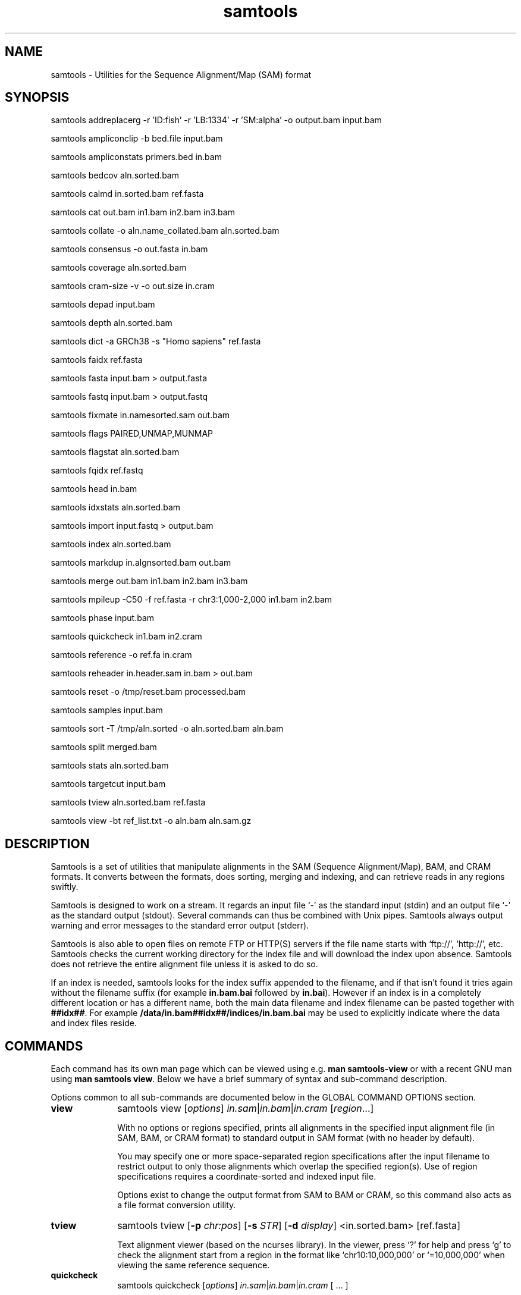 '\" t
.TH samtools 1 "21 February 2023" "samtools-1.17" "Bioinformatics tools"
.SH NAME
samtools \- Utilities for the Sequence Alignment/Map (SAM) format
.\"
.\" Copyright (C) 2008-2011, 2013-2022 Genome Research Ltd.
.\" Portions copyright (C) 2010, 2011 Broad Institute.
.\"
.\" Author: Heng Li <lh3@sanger.ac.uk>
.\" Author: Joshua C. Randall <jcrandall@alum.mit.edu>
.\"
.\" Permission is hereby granted, free of charge, to any person obtaining a
.\" copy of this software and associated documentation files (the "Software"),
.\" to deal in the Software without restriction, including without limitation
.\" the rights to use, copy, modify, merge, publish, distribute, sublicense,
.\" and/or sell copies of the Software, and to permit persons to whom the
.\" Software is furnished to do so, subject to the following conditions:
.\"
.\" The above copyright notice and this permission notice shall be included in
.\" all copies or substantial portions of the Software.
.\"
.\" THE SOFTWARE IS PROVIDED "AS IS", WITHOUT WARRANTY OF ANY KIND, EXPRESS OR
.\" IMPLIED, INCLUDING BUT NOT LIMITED TO THE WARRANTIES OF MERCHANTABILITY,
.\" FITNESS FOR A PARTICULAR PURPOSE AND NONINFRINGEMENT. IN NO EVENT SHALL
.\" THE AUTHORS OR COPYRIGHT HOLDERS BE LIABLE FOR ANY CLAIM, DAMAGES OR OTHER
.\" LIABILITY, WHETHER IN AN ACTION OF CONTRACT, TORT OR OTHERWISE, ARISING
.\" FROM, OUT OF OR IN CONNECTION WITH THE SOFTWARE OR THE USE OR OTHER
.\" DEALINGS IN THE SOFTWARE.
.
.\" For code blocks and examples (cf groff's Ultrix-specific man macros)
.de EX

.  in +\\$1
.  nf
.  ft CR
..
.de EE
.  ft
.  fi
.  in

..
.
.SH SYNOPSIS
.PP
samtools addreplacerg -r 'ID:fish' -r 'LB:1334' -r 'SM:alpha' -o output.bam input.bam
.PP
samtools ampliconclip -b bed.file input.bam
.PP
samtools ampliconstats primers.bed in.bam
.PP
samtools bedcov aln.sorted.bam
.PP
samtools calmd in.sorted.bam ref.fasta
.PP
samtools cat out.bam in1.bam in2.bam in3.bam
.PP
samtools collate -o aln.name_collated.bam aln.sorted.bam
.PP
samtools consensus -o out.fasta in.bam
.PP
samtools coverage aln.sorted.bam
.PP
samtools cram-size -v -o out.size in.cram
.PP
samtools depad input.bam
.PP
samtools depth aln.sorted.bam
.PP
samtools dict -a GRCh38 -s "Homo sapiens" ref.fasta
.PP
samtools faidx ref.fasta
.PP
samtools fasta input.bam > output.fasta
.PP
samtools fastq input.bam > output.fastq
.PP
samtools fixmate in.namesorted.sam out.bam
.PP
samtools flags PAIRED,UNMAP,MUNMAP
.PP
samtools flagstat aln.sorted.bam
.PP
samtools fqidx ref.fastq
.PP
samtools head in.bam
.PP
samtools idxstats aln.sorted.bam
.PP
samtools import input.fastq > output.bam
.PP
samtools index aln.sorted.bam
.PP
samtools markdup in.algnsorted.bam out.bam
.PP
samtools merge out.bam in1.bam in2.bam in3.bam
.PP
samtools mpileup -C50 -f ref.fasta -r chr3:1,000-2,000 in1.bam in2.bam
.PP
samtools phase input.bam
.PP
samtools quickcheck in1.bam in2.cram
.PP
samtools reference -o ref.fa in.cram
.PP
samtools reheader in.header.sam in.bam > out.bam
.PP
samtools reset -o /tmp/reset.bam processed.bam
.PP
samtools samples input.bam
.PP
samtools sort -T /tmp/aln.sorted -o aln.sorted.bam aln.bam
.PP
samtools split merged.bam
.PP
samtools stats aln.sorted.bam
.PP
samtools targetcut input.bam
.PP
samtools tview aln.sorted.bam ref.fasta
.PP
samtools view -bt ref_list.txt -o aln.bam aln.sam.gz

.SH DESCRIPTION
.PP
Samtools is a set of utilities that manipulate alignments in the SAM
(Sequence Alignment/Map), BAM, and CRAM formats.
It converts between the formats, does sorting, merging and indexing,
and can retrieve reads in any regions swiftly.

Samtools is designed to work on a stream. It regards an input file `-'
as the standard input (stdin) and an output file `-' as the standard
output (stdout). Several commands can thus be combined with Unix
pipes. Samtools always output warning and error messages to the standard
error output (stderr).

Samtools is also able to open files on remote FTP or
HTTP(S) servers if the file name starts with `ftp://', `http://', etc.
Samtools checks the current working directory for the index file and
will download the index upon absence. Samtools does not retrieve the
entire alignment file unless it is asked to do so.

If an index is needed, samtools looks for the index suffix
appended to the filename, and if that isn't found it tries again
without the filename suffix (for example \fBin.bam.bai\fR followed by
\fBin.bai\fR).  However if an index is in a completely different
location or has a different name, both the main data filename and
index filename can be pasted together with \fB##idx##\fR.  For
example \fB/data/in.bam##idx##/indices/in.bam.bai\fR may be used to
explicitly indicate where the data and index files reside.

.SH COMMANDS

Each command has its own man page which can be viewed using
e.g. \fBman samtools-view\fR or with a recent GNU man using
\fBman samtools view\fR.  Below we have a brief summary of syntax
and sub-command description.

Options common to all sub-commands are documented below in the GLOBAL
COMMAND OPTIONS section.

.TP 10 \"-------- view
.B view
samtools view
.RI [ options ]
.IR in.sam | in.bam | in.cram
.RI [ region ...]

With no options or regions specified, prints all alignments in the specified
input alignment file (in SAM, BAM, or CRAM format) to standard output
in SAM format (with no header by default).

You may specify one or more space-separated region specifications after the
input filename to restrict output to only those alignments which overlap the
specified region(s). Use of region specifications requires a coordinate-sorted
and indexed input file.

Options exist to change the output format from SAM to BAM or CRAM, so
this command also acts as a file format conversion utility.

.TP \"-------- tview
.B tview
samtools tview
.RB [ -p
.IR chr:pos ]
.RB [ -s
.IR STR ]
.RB [ -d
.IR display ]
.RI <in.sorted.bam>
.RI [ref.fasta]

Text alignment viewer (based on the ncurses library). In the viewer,
press `?' for help and press `g' to check the alignment start from a
region in the format like `chr10:10,000,000' or `=10,000,000' when
viewing the same reference sequence.

.TP \"-------- quickcheck
.B quickcheck
samtools quickcheck
.RI [ options ]
.IR in.sam | in.bam | in.cram
[ ... ]

Quickly check that input files appear to be intact. Checks that beginning of the
file contains a valid header (all formats) containing at least one target
sequence and then seeks to the end of the file and checks that an end-of-file
(EOF) is present and intact (BAM only).

Data in the middle of the file is not read since that would be much more time
consuming, so please note that this command will not detect internal corruption,
but is useful for testing that files are not truncated before performing more
intensive tasks on them.

This command will exit with a non-zero exit code if any input files don't have a
valid header or are missing an EOF block. Otherwise it will exit successfully
(with a zero exit code).

.TP \"-------- head
.B head
samtools head
.RI [ options ]
.IR in.sam | in.bam | in.cram

Prints the input file's headers and optionally also its first few alignment
records. This command always displays the headers as they are in the file,
never adding an extra @PG header itself.

.TP \"-------- index
.B index
samtools index
.RB [ -bc ]
.RB [ -m
.IR INT ]
.IR aln.sam.gz | aln.bam | aln.cram
.RI [ out.index ]

Index a coordinate-sorted SAM, BAM or CRAM file for fast random access.
Note for SAM this only works if the file has been BGZF compressed first.
(Starting from Samtools 1.16, this command can also be given several
alignment filenames, which are indexed individually.)

This index is needed when
.I region
arguments are used to limit
.B samtools view
and similar commands to particular regions of interest.

If an output filename is given, the index file will be written to
.IR out.index .
Otherwise, for a CRAM file
.IR aln.cram ,
index file
.IB aln.cram .crai
will be created; for a BAM or SAM file
.IR aln.bam ,
either
.IB aln.bam .bai
or
.IB aln.bam .csi
will be created, depending on the index format selected.

.TP \"-------- sort
.B sort
.na
samtools sort
.RB [ -l
.IR level ]
.RB [ -m
.IR maxMem ]
.RB [ -o
.IR out.bam ]
.RB [ -O
.IR format ]
.RB [ -n ]
.RB [ -t
.IR tag ]
.RB [ -T
.IR tmpprefix ]
.RB [ -@
.IR threads "] [" in.sam | in.bam | in.cram ]
.ad

Sort alignments by leftmost coordinates, or by read name when
.B -n
is used.
An appropriate
.B @HD-SO
sort order header tag will be added or an existing one updated if necessary.

The sorted output is written to standard output by default, or to the
specified file
.RI ( out.bam )
when
.B -o
is used.
This command will also create temporary files
.IB tmpprefix . %d .bam
as needed when the entire alignment data cannot fit into memory
(as controlled via the
.B -m
option).

Consider using
.B samtools collate
instead if you need name collated data without a full lexicographical sort.

Note that if the sorted output file is to be indexed with
.BR "samtools index" ,
the default coordinate sort must be used.
Thus the
.B -n
and
.B -t
options are incompatible with
.BR "samtools index" .

.TP \"-------- collate
.B collate
samtools collate
.RI [ options ]
.IR in.sam | in.bam | in.cram " [" <prefix> "]"

Shuffles and groups reads together by their names.
A faster alternative to a full query name sort,
.B collate
ensures that reads of the same name are grouped together in contiguous groups,
but doesn't make any guarantees about the order of read names between groups.

The output from this command should be suitable for any operation that
requires all reads from the same template to be grouped together.

.TP \"-------- cram-size
.B cram-size
samtools cram-size
.RI [ options ]
.IR in.cram

Produces a summary of CRAM block Content ID numbers and their
associated Data Series stored within them.  Optionally a more detailed
breakdown of how each data series is encoded per container may also be
listed using the \fB-e\fR or \fB--encodings\fR option.

.TP \"-------- idxstats
.B idxstats
samtools idxstats
.IR in.sam | in.bam | in.cram

Retrieve and print stats in the index file corresponding to the input file.
Before calling idxstats, the input BAM file should be indexed by samtools index.

If run on a SAM or CRAM file or an unindexed BAM file, this command
will still produce the same summary statistics, but does so by reading
through the entire file.  This is far slower than using the BAM
indices.

The output is TAB-delimited with each line consisting of reference sequence
name, sequence length, # mapped reads and # unmapped reads. It is written to
stdout.

.TP \"-------- flagstat
.B flagstat
samtools flagstat
.IR in.sam | in.bam | in.cram

Does a full pass through the input file to calculate and print statistics
to stdout.

Provides counts for each of 13 categories based primarily on bit flags in
the FLAG field. Each category in the output is broken down into QC pass and
QC fail, which is presented as "#PASS + #FAIL" followed by a description of
the category.

.TP \"-------- flags
.B flags
samtools flags
.IR INT | STR [,...]

Convert between textual and numeric flag representation.

.B FLAGS:
.TS
rb l l .
0x1	PAIRED	paired-end (or multiple-segment) sequencing technology
0x2	PROPER_PAIR	each segment properly aligned according to the aligner
0x4	UNMAP	segment unmapped
0x8	MUNMAP	next segment in the template unmapped
0x10	REVERSE	SEQ is reverse complemented
0x20	MREVERSE	SEQ of the next segment in the template is reverse complemented
0x40	READ1	the first segment in the template
0x80	READ2	the last segment in the template
0x100	SECONDARY	secondary alignment
0x200	QCFAIL	not passing quality controls
0x400	DUP	PCR or optical duplicate
0x800	SUPPLEMENTARY	supplementary alignment
.TE

.TP \"-------- stats
.B stats
samtools stats
.RI [ options ]
.IR in.sam | in.bam | in.cram
.RI [ region ...]

samtools stats collects statistics from BAM files and outputs in a text format.
The output can be visualized graphically using plot-bamstats.


.TP \"-------- bedcov
.B bedcov
samtools bedcov
.RI [ options ]
.IR region.bed " " in1.sam | in1.bam | in1.cram "[...]"

Reports the total read base count (i.e. the sum of per base read depths)
for each genomic region specified in the supplied BED file. The regions
are output as they appear in the BED file and are 0-based.
Counts for each alignment file supplied are reported in separate columns.

.TP \"-------- depth
.B depth
samtools depth
.RI [ options ]
.RI "[" in1.sam | in1.bam | in1.cram " [" in2.sam | in2.bam | in2.cram "] [...]]"

Computes the read depth at each position or region.

.TP \"-------- ampliconstats
.B ampliconstats
samtools ampliconstats
.RI [ options ]
.IR primers.bed
.IR in.sam | in.bam | in.cram [...]

samtools ampliconstats collects statistics from one or more input
alignment files and produces tables in text format.  The output can be
visualized graphically using plot-ampliconstats.

The alignment files should have previously been clipped of primer
sequence, for example by \fBsamtools ampliconclip\fR and the sites of
these primers should be specified as a bed file in the arguments.

.TP \"-------- mpileup
.B mpileup
samtools mpileup
.RB [ -EB ]
.RB [ -C
.IR capQcoef ]
.RB [ -r
.IR reg ]
.RB [ -f
.IR in.fa ]
.RB [ -l
.IR list ]
.RB [ -Q
.IR minBaseQ ]
.RB [ -q
.IR minMapQ ]
.I in.bam
.RI [ in2.bam
.RI [ ... ]]

Generate textual pileup for one or multiple BAM files.  For VCF and
BCF output, please use the
.B bcftools mpileup
command instead.
Alignment records are grouped by sample (SM) identifiers in @RG header lines.
If sample identifiers are absent, each input file is regarded as one sample.

See the samtools-mpileup man page for a description of the pileup format and options.

.TP \"-------- consensus
.B consensus
samtools consensus
.RB [ options ]
.I in.bam

Generate consensus from a SAM, BAM or CRAM file based on the contents
of the alignment records.  The consensus is written either as FASTA, 
FASTQ, or a pileup oriented format.

The default output for FASTA and FASTQ formats include one base per
non-gap consensus.  Hence insertions with respect to the aligned
reference will be included and deletions removed.  This behaviour can
be adjusted.

Two consensus calling algorithms are offered.  The default computes a
heterozygous consensus in a Bayesian manner, derived from the "Gap5"
consensus algorithm.  A simpler base frequency counting method is also
available.


.TP \"-------- reference
.B reference
samtools reference
.RB [ options ]
.I in.bam

Generate a reference from a SAM, BAM or CRAM file based on the
contents of the SEQuence field and the MD:Z: auxiliary tags, or from
the embedded reference blocks within a CRAM file (provided it was
constructed using the \fBembed_ref=1\fR option).

.TP \"-------- coverage
.B coverage
samtools coverage
.RI [ options ]
.RI "[" in1.sam | in1.bam | in1.cram " [" in2.sam | in2.bam | in2.cram "] [...]]"

Produces a histogram or table of coverage per chromosome.

.TP \"-------- merge
.B merge
samtools merge
.RB [ -nur1f ]
.RB [ -h
.IR inh.sam ]
.RB [ -t
.IR tag ]
.RB [ -R
.IR reg ]
.RB [ -b
.IR list "] " out.bam " " in1.bam " [" in2.bam " " in3.bam " ... " inN.bam ]

Merge multiple sorted alignment files, producing a single sorted output file
that contains all the input records and maintains the existing sort order.

If
.BR -h
is specified the @SQ headers of input files will be merged into the specified header, otherwise they will be merged
into a composite header created from the input headers.
If the @SQ headers differ in order this may require the output file to be re-sorted after merge.

The ordering of the records in the input files must match the usage of the
\fB-n\fP and \fB-t\fP command-line options.  If they do not, the output
order will be undefined.  See
.B sort
for information about record ordering.

.TP \"-------- split
.B split
samtools split
.RI [ options ]
.IR merged.sam | merged.bam | merged.cram

Splits a file by read group, producing one or more output files
matching a common prefix (by default based on the input filename)
each containing one read-group.

.TP \"-------- cat
.B cat
samtools cat
.RB [ -b
.IR list ]
.RB [ -h
.IR header.sam ]
.RB [ -o
.IR out.bam "] " in1.bam " " in2.bam " [ ... ]"

Concatenate BAMs or CRAMs. Although this works on either BAM or CRAM,
all input files must be the same format as each other. The sequence
dictionary of each input file must be identical, although this command
does not check this. This command uses a similar trick to
.B reheader
which enables fast BAM concatenation.

.TP \"-------- import
.B import
samtools import
.RI [ options ]
.IR in.fastq " [ ... ]"

Converts one or more FASTQ files to unaligned SAM, BAM or CRAM.  These
formats offer a richer capability of tracking sample meta-data via the
SAM header and per-read meta-data via the auxiliary tags.  The
.B fastq
command may be used to reverse this conversion.

.TP \"-------- fastq fasta
.B fastq/a
samtools fastq
.RI [ options ]
.I in.bam
.br
samtools fasta
.RI [ options ]
.I in.bam

Converts a BAM or CRAM into either FASTQ or FASTA format depending on the
command invoked. The files will be automatically compressed if the
file names have a .gz, .bgz, or .bgzf extension.

The input to this program must be collated by name.
Use
.B samtools collate
or
.B samtools sort -n
to ensure this.

.TP \"-------- faidx
.B faidx
samtools faidx <ref.fasta> [region1 [...]]

Index reference sequence in the FASTA format or extract subsequence from
indexed reference sequence. If no region is specified,
.B faidx
will index the file and create
.I <ref.fasta>.fai
on the disk. If regions are specified, the subsequences will be
retrieved and printed to stdout in the FASTA format.

The input file can be compressed in the
.B BGZF
format.

FASTQ files can be read and indexed by this command.  Without using
.B --fastq
any extracted subsequence will be in FASTA format.

.TP \"-------- fqidx
.B fqidx
samtools fqidx <ref.fastq> [region1 [...]]

Index reference sequence in the FASTQ format or extract subsequence from
indexed reference sequence. If no region is specified,
.B fqidx
will index the file and create
.I <ref.fastq>.fai
on the disk. If regions are specified, the subsequences will be
retrieved and printed to stdout in the FASTQ format.

The input file can be compressed in the
.B BGZF
format.

.B samtools fqidx
should only be used on fastq files with a small number of entries.
Trying to use it on a file containing millions of short sequencing reads
will produce an index that is almost as big as the original file, and
searches using the index will be very slow and use a lot of memory.

.TP \"-------- dict
.B dict
samtools dict
.IR ref.fasta | ref.fasta.gz

Create a sequence dictionary file from a fasta file.

.TP \"-------- calmd
.B calmd
samtools calmd
.RB [ -Eeubr ]
.RB [ -C
.IR capQcoef "] " aln.bam " " ref.fasta

Generate the MD tag. If the MD tag is already present, this command will
give a warning if the MD tag generated is different from the existing
tag. Output SAM by default.

Calmd can also read and write CRAM files although in most cases it is
pointless as CRAM recalculates MD and NM tags on the fly.  The one
exception to this case is where both input and output CRAM files
have been / are being created with the \fIno_ref\fR option.

.TP \"-------- fixmate
.B fixmate
.na
samtools fixmate
.RB [ -rpcm ]
.RB [ -O
.IR format ]
.I in.nameSrt.bam out.bam
.ad

Fill in mate coordinates, ISIZE and mate related flags from a
name-sorted alignment.

.TP \"-------- markdup
.B markdup
.na
samtools markdup
.RB [ -l
.IR length ]
.RB [ -r ]
.RB [ -s ]
.RB [ -T ]
.RB [ -S ]
.I in.algsort.bam out.bam
.ad

Mark duplicate alignments from a coordinate sorted file that
has been run through \fBsamtools fixmate\fR with the \fB-m\fR option.  This program
relies on the MC and ms tags that fixmate provides.

.TP \"-------- rmdup
.B rmdup
samtools rmdup [-sS] <input.srt.bam> <out.bam>

.B This command is obsolete.  Use markdup instead.

.TP \"-------- addreplacerg
.B addreplacerg
samtools addreplacerg
.RB [ -r
.I rg-line
|
.B -R
.IR rg-ID ]
.RB [ -m
.IR mode ]
.RB [ -l
.IR level ]
.RB [ -o
.IR out.bam ]
.I in.bam

Adds or replaces read group tags in a file.

.TP \"-------- reheader
.B reheader
samtools reheader
.RB [ -iP ]
.I in.header.sam in.bam

Replace the header in
.I in.bam
with the header in
.IR in.header.sam .
This command is much faster than replacing the header with a
BAM\(->SAM\(->BAM conversion.

By default this command outputs the BAM or CRAM file to standard
output (stdout), but for CRAM format files it has the option to
perform an in-place edit, both reading and writing to the same file.
No validity checking is performed on the header, nor that it is suitable
to use with the sequence data itself.

.TP \"-------- targetcut
.B targetcut
samtools targetcut
.RB [ -Q
.IR minBaseQ ]
.RB [ -i
.IR inPenalty ]
.RB [ -0
.IR em0 ]
.RB [ -1
.IR em1 ]
.RB [ -2
.IR em2 ]
.RB [ -f
.IR ref "] " in.bam

This command identifies target regions by examining the continuity of read depth, computes
haploid consensus sequences of targets and outputs a SAM with each sequence corresponding
to a target. When option
.B -f
is in use, BAQ will be applied. This command is
.B only
designed for cutting fosmid clones from fosmid pool sequencing [Ref. Kitzman et al. (2010)].

.TP \"-------- phase
.B phase
samtools phase
.RB [ -AF ]
.RB [ -k
.IR len ]
.RB [ -b
.IR prefix ]
.RB [ -q
.IR minLOD ]
.RB [ -Q
.IR minBaseQ "] " in.bam

Call and phase heterozygous SNPs.

.TP \"-------- depad
.B depad
samtools depad
.RB [ -SsCu1 ]
.RB [ -T
.IR ref.fa ]
.RB [ -o
.IR output "] " in.bam

Converts a BAM aligned against a padded reference to a BAM aligned
against the depadded reference.  The padded reference may contain
verbatim "*" bases in it, but "*" bases are also counted in the
reference numbering.  This means that a sequence base-call aligned
against a reference "*" is considered to be a cigar match ("M" or "X")
operator (if the base-call is "A", "C", "G" or "T").  After depadding
the reference "*" bases are deleted and such aligned sequence
base-calls become insertions.  Similarly transformations apply for
deletions and padding cigar operations.

.TP \"-------- ampliconclip
.B ampliconclip
samtools ampliconclip
.RB [ -o
.IR out.file ]
.RB [ -f
.IR stat.file ]
.RB [ --soft-clip ]
.RB [ --hard-clip ]
.RB [ --both-ends ]
.RB [ --strand ]
.RB [ --clipped ]
.RB [ --fail ]
.RB [ --no-PG ]
.B -b
.I bed.file in.file

Clip reads in a SAM compatible file based on data from a BED file.

.TP \"-------- samples
.B samples
samtools samples
.RB [ -o
.IR out.file ]
.RB [ -i ]
.RB [ -T
.IR TAG ]
.RB [ -f
.IR refs.fasta ]
.RB [ -F
.IR refs_list ]
.RB [ -X ]

Prints the samples from alignment files

.TP 10 \"-------- reset
.B reset
samtools reset
.RB [ -o
.IR FILE ]
.RB [ -x / --remove-tag
.IR tag_list ]
.RB [ --keep-tag
.IR tag_list ]
.RB [  --reject-PG
.IR pgid ]
.RB [ --no-RG ]
.RB [ --no-PG ]
[...]

Removes alignment information from records, producing an unaligned
SAM, BAM or CRAM file.  Flags are reset, header tags are updated or
removed as appropriate, and auxiliary tags are removed or retained as
specified.  Note that the sort order is unchanged.

.SH SAMTOOLS OPTIONS
These are options that are passed after the \fBsamtools\fR command,
before any sub-command is specified.
.EE
.TP \"-------- help etc
.BR help ,\  --help
Display a brief usage message listing the samtools commands available.
If the name of a command is also given, e.g.,
.BR samtools\ help\ view ,
the detailed usage message for that particular command is displayed.

.TP
.B --version
Display the version numbers and copyright information for samtools and
the important libraries used by samtools.

.TP
.B --version-only
Display the full samtools version number in a machine-readable format.
.PP
.SH GLOBAL COMMAND OPTIONS
.PP
Several long-options are shared between multiple samtools sub-commands:
\fB--input-fmt\fR, \fB--input-fmt-option\fR, \fB--output-fmt\fR,
\fB--output-fmt-option\fR, \fB--reference\fR, \fB--write-index\fR,
and \fB--verbosity\fR.
The input format is auto-detected and specifying the format
is unnecessary, so this option is rarely offered.
Note that not all subcommands have all options.  Consult the subcommand
help for more details.
.PP
Format strings recognised are "sam", "sam.gz", "bam" and "cram".  They may be
followed by a comma separated list of options as \fIkey\fR or
\fIkey\fR=\fIvalue\fR. See below for examples.
.PP
The \fBfmt-option\fR arguments accept either a single \fIoption\fR or
\fIoption\fR=\fIvalue\fR.  Note that some options only work on some
file formats and only on read or write streams.  If value is
unspecified for a boolean option, the value is assumed to be 1.  The
valid options are as follows.
.RS 0
.\" General purpose
.TP 4
.BI level= INT
Output only. Specifies the compression level from 1 to 9, or 0 for
uncompressed.  If the output format is SAM, this also enables BGZF
compression, otherwise SAM defaults to uncompressed.
.TP
.BI nthreads= INT
Specifies the number of threads to use during encoding and/or
decoding.  For BAM this will be encoding only.  In CRAM the threads
are dynamically shared between encoder and decoder.
.TP
.BI filter= STRING
Apply filter STRING to all incoming records, rejecting any that do not
satisfy the expression.  See the FILTER EXPRESSIONS section below for
specifics.
.\" CRAM specific
.TP
.BI reference= fasta_file
Specifies a FASTA reference file for use in CRAM encoding or decoding.
It usually is not required for decoding except in the situation of the
MD5 not being obtainable via the REF_PATH or REF_CACHE environment variables.
.TP
.BI decode_md= 0|1
CRAM input only; defaults to 1 (on).  CRAM does not typically store
MD and NM tags, preferring to generate them on the fly.  When this
option is 0 missing MD, NM tags will not be generated.  It can be
particularly useful when combined with a file encoded using store_md=1
and store_nm=1.
.TP
.BI store_md= 0|1
CRAM output only; defaults to 0 (off).  CRAM normally only stores MD
tags when the reference is unknown and lets the decoder generate these
values on-the-fly (see decode_md).
.TP
.BI store_nm= 0|1
CRAM output only; defaults to 0 (off).  CRAM normally only stores NM
tags when the reference is unknown and lets the decoder generate these
values on-the-fly (see decode_md).
.TP
.BI ignore_md5= 0|1
CRAM input only; defaults to 0 (off).  When enabled, md5 checksum
errors on the reference sequence and block checksum errors within CRAM
are ignored.  Use of this option is strongly discouraged.
.TP
.BI required_fields= bit-field
CRAM input only; specifies which SAM columns need to be populated.
By default all fields are used.  Limiting the decode to specific
columns can have significant performance gains.  The bit-field is a
numerical value constructed from the following table.
.TS
rb l .
0x1	SAM_QNAME
0x2	SAM_FLAG
0x4	SAM_RNAME
0x8	SAM_POS
0x10	SAM_MAPQ
0x20	SAM_CIGAR
0x40	SAM_RNEXT
0x80	SAM_PNEXT
0x100	SAM_TLEN
0x200	SAM_SEQ
0x400	SAM_QUAL
0x800	SAM_AUX
0x1000	SAM_RGAUX
.TE
.TP
.BI name_prefix= string
CRAM input only; defaults to output filename.  Any sequences with
auto-generated read names will use \fIstring\fR as the name prefix.
.TP
.BI multi_seq_per_slice= 0|1
CRAM output only; defaults to 0 (off).  By default CRAM generates one
container per reference sequence, except in the case of many small
references (such as a fragmented assembly).
.TP
.BI version= major.minor
CRAM output only.  Specifies the CRAM version number.  Acceptable
values are "2.1" and "3.0".
.TP
.BI seqs_per_slice= INT
CRAM output only; defaults to 10000.
.TP
.BI slices_per_container= INT
CRAM output only; defaults to 1.  The effect of having multiple slices
per container is to share the compression header block between
multiple slices.  This is unlikely to have any significant impact
unless the number of sequences per slice is reduced.  (Together these
two options control the granularity of random access.)
.TP
.BI embed_ref= 0|1
CRAM output only; defaults to 0 (off).  If 1, this will store portions
of the reference sequence in each slice, permitting decode without
having requiring an external copy of the reference sequence.
.TP
.BI no_ref= 0|1
CRAM output only; defaults to 0 (off).  If 1, sequences will be stored
verbatim with no reference encoding.  This can be useful if no
reference is available for the file.
.TP
.BI use_bzip2= 0|1
CRAM output only; defaults to 0 (off).  Permits use of bzip2 in CRAM
block compression.
.TP
.BI use_lzma= 0|1
CRAM output only; defaults to 0 (off).  Permits use of lzma in CRAM
block compression.
.TP
.BI use_fqz= 0|1
CRAM \(>= 3.1 output only; enables and disables the fqzcomp quality
compression method.  This is on by default for version 3.1 and above
only when the small and archive profiles are in use.
.TP
.BI use_tok= 0|1
CRAM \(>= 3.1 output only; enables and disables the name tokeniser
compression method.  This is on by default for version 3.1 and above.
.TP
.BI lossy_names= 0|1
CRAM output only; defaults to 0 (off).  If 1, templates with all
members within the same CRAM slice will have their read names
removed.  New names will be automatically generated during decoding.
Also see the \fBname_prefix\fR option.
.TP
.B fast, normal, small, archive
CRAM output only.  Set the CRAM compression profile.  This is a
simplified way of setting many output options at once.  It changes the
following options according to the profile in use.  The "normal"
profile is the default.

.TS
lb l l l l .
Option	\fBfast\fR	\fBnormal\fR	\fBsmall\fR	\fBarchive\fR
level	1	5	6	7
use_bzip2	off	off	on	on
use_lzma	off	off	off	on if level>7
use_tok(*)	off	on	on	on
use_fqz(*)	off	off	on	on
use_arith(*)	off	off	off	on
seqs_per_slice	10000	10000	25000	100000
.TE

(*) \fBuse_tok\fR, \fBuse_fqz\fR and \fBuse_arith\fR are only
enabled for CRAM version 3.1 and above.

The \fBlevel\fR listed is only the default value, and will not be set
if it has been explicitly changed already.  Additionally
\fBbases_per_slice\fR is set to \fB500*seqs_per_slice\fR unless previously
explicitly set.

.RE
.PP
For example:
.EX 4
samtools view --input-fmt-option decode_md=0
    --output-fmt cram,version=3.0 --output-fmt-option embed_ref
    --output-fmt-option seqs_per_slice=2000 -o foo.cram foo.bam

samtools view -O cram,small -o bar.cram bar.bam
.EE
.PP
The \fB--write-index\fR option enables automatic index creation while
writing out BAM, CRAM or bgzf SAM files.  Note to get compressed SAM
as the output format you need to manually request a compression level,
otherwise all SAM files are uncompressed.  By default SAM and BAM will
use CSI indices while CRAM will use CRAI indices.  If you need to
create BAI indices note that it is possible to specify the name of
the index being written to, and hence the format, by using the
\fBfilename##idx##indexname\fR notation.
.PP
For example: to convert a BAM to a compressed SAM with CSI indexing:
.EX 4
samtools view -h -O sam,level=6 --write-index in.bam -o out.sam.gz
.EE
.PP
To convert a SAM to a compressed BAM using BAI indexing:
.EX 4
samtools view --write-index in.sam -o out.bam##idx##out.bam.bai
.EE
.PP
The \fB--verbosity \fIINT\fR option sets the verbosity level for samtools
and HTSlib.  The default is 3 (HTS_LOG_WARNING); 2 reduces warning messages
and 0 or 1 also reduces some error messages, while values greater than 3
produce increasing numbers of additional warnings and logging messages.

.PP
.SH REFERENCE SEQUENCES
.PP
The CRAM format requires use of a reference sequence for both reading
and writing.
.PP
When reading a CRAM the \fB@SQ\fR headers are interrogated to identify
the reference sequence MD5sum (\fBM5:\fR tag) and the local reference
sequence filename (\fBUR:\fR tag).  Note that \fIhttp://\fR and
\fIftp://\fR based URLs in the UR: field are not used, but local fasta
filenames (with or without \fIfile://\fR) can be used.
.PP
To create a CRAM the \fB@SQ\fR headers will also be read to identify
the reference sequences, but M5: and UR: tags may not be present. In
this case the \fB-T\fR and \fB-t\fR options of samtools view may be
used to specify the fasta or fasta.fai filenames respectively
(provided the .fasta.fai file is also backed up by a .fasta file).
.PP
The search order to obtain a reference is:
.IP 1. 3
Use any local file specified by the command line options (eg -T).
.IP 2. 3
Look for MD5 via REF_CACHE environment variable.
.IP 3. 3
Look for MD5 in each element of the REF_PATH environment variable.
.IP 4. 3
Look for a local file listed in the UR: header tag.

.PP
.SH FILTER EXPRESSIONS
.PP
Filter expressions are used as an on-the-fly checking of incoming SAM,
BAM or CRAM records, discarding records that do not match the
specified expression.

The language used is primarily C style, but with a few differences in
the precedence rules for bit operators and the inclusion of regular
expression matching.

The operator precedence, from strongest binding to weakest, is:

.TS
l lb l .
Grouping	(, )	E.g. "(1+2)*3"
Values:	literals, vars	Numbers, strings and variables
Unary ops:	+, -, !, ~ 	E.g. -10 +10, !10 (not), ~5 (bit not)
Math ops:	*, /, %	Multiply, division and (integer) modulo
Math ops:	+, -	Addition / subtraction
Bit-wise:	&	Integer AND
Bit-wise	^	Integer XOR
Bit-wise	|	Integer OR
Conditionals:	>, >=, <, <=
Equality:	==, !=, =~, !~	=~ and !~ match regular expressions
Boolean:	&&, ||	Logical AND / OR
.TE

Expressions are computed using floating point mathematics, so "10 / 4"
evaluates to 2.5 rather than 2.  They may be written as integers in
decimal or "0x" plus hexadecimal, and floating point with or without
exponents.However operations that require integers first do an
implicit type conversion, so "7.9 % 5" is 2 and "7.9 & 4.1" is
equivalent to "7 & 4", which is 4.  Strings are always specified using
double quotes.  To get a double quote in a string, use backslash.
Similarly a double backslash is used to get a literal backslash.  For
example \fBab\\"c\\\\d\fR is the string \fBab"c\\d\fR.

Comparison operators are evaluated as a match being 1 and a mismatch
being 0, thus "(2 > 1) + (3 < 5)" evaluates as 2.  All comparisons
involving undefined (null) values are deemed to be false.

The variables are where the file format specifics are accessed from
the expression.  The variables correspond to SAM fields, for example
to find paired alignments with high mapping quality and a very large
insert size, we may use the expression "\fBmapq >= 30 && (tlen >= 100000 || tlen <= -100000)\fR".
Valid variable names and their data types are:

.TS
lb l l .
endpos	int	Alignment end position (1-based)
flag	int	Combined FLAG field
flag.paired	int	Single bit, 0 or 1
flag.proper_pair	int	Single bit, 0 or 2
flag.unmap	int	Single bit, 0 or 4
flag.munmap	int	Single bit, 0 or 8
flag.reverse	int	Single bit, 0 or 16
flag.mreverse	int	Single bit, 0 or 32
flag.read1	int	Single bit, 0 or 64
flag.read2	int	Single bit, 0 or 128
flag.secondary	int	Single bit, 0 or 256
flag.qcfail	int	Single bit, 0 or 512
flag.dup	int	Single bit, 0 or 1024
flag.supplementary	int	Single bit, 0 or 2048
library	string	Library (LB header via RG)
mapq	int	Mapping quality
mpos	int	Synonym for pnext
mrefid	int	Mate reference number (0 based)
mrname	string	Synonym for rnext
ncigar	int	Number of cigar operations
pnext	int	Mate's alignment position (1-based)
pos	int	Alignment position (1-based)
qlen	int	Alignment length: no. query bases
qname	string	Query name
qual	string	Quality values (raw, 0 based)
refid	int	Integer reference number (0 based)
rlen	int	Alignment length: no. reference bases
rname	string	Reference name
rnext	string	Mate's reference name
sclen	int	Number of soft-clipped bases
seq	string	Sequence
tlen	int	Template length (insert size)
[XX]	int / string	XX tag value
.TE

Flags are returned either as the whole flag value or by checking for a
single bit.  Hence the filter expression \fBflag.dup\fR is
equivalent to \fBflag & 1024\fR.

"qlen" and "rlen" are measured using the CIGAR string to count the
number of query (sequence) and reference bases consumed.  Note "qlen"
may not exactly match the length of the "seq" field if the sequence is
"*".  "sclen" is the number of soft-clipped bases.  When combined in
"qlen-sclen" it can give the number of sequence bases used in the
alignment, distinguishing between global alignment and local alignment
length.

"endpos" is the (1-based inclusive) position of the rightmost mapped base
of the read, as measured using the CIGAR string, and for mapped reads
is equivalent to "pos+rlen-1". For unmapped reads, it is the same as
"pos".

Reference names may be matched either by their string forms ("rname"
and "mrname") or as the Nth \fB@SQ\fR line (counting from zero) as
stored in BAM using "tid" and "mtid" respectively.

Auxiliary tags are described in square brackets and these expand to
either integer or string as defined by the tag itself (\fBXX:Z:\fIstring\fR or
\fBXX:i:\fIint\fR).  For example \fB[NM]>=10\fR can be used to look
for alignments with many mismatches and \fB[RG]=~"grp[ABC]-"\fR will
match the read-group string.

If no comparison is used with an auxiliary tag it is taken simply to
be a test for the existence of that tag.  So \fB[NM]\fR will return any
record containing an NM tag, even if that tag is zero (\fBNM:i:0\fR).
In htslib <= 1.15 negating this with \fB![NM]\fR gave misleading
results as it was true if the tag did not exist or did exist but was
zero.  Now this is strictly does-not-exist.  An explicit
\fBexists([NM])\fR and \fB!exists([NM])\fR function has also been added
to make this intention clear.

Similarly in htslib <= 1.15 using \fB[NM]!=0\fR was true both when the
tag existed and was not zero as well as when the tag did not exist.
From 1.16 onwards all comparison operators are only true for tags that
exist, so \fB[NM]!=0\fR works as expected.

Some simple functions are available to operate on strings.  These
treat the strings as arrays of bytes, permitting their length,
minimum, maximum and average values to be computed.  These are useful
for processing Quality Scores.

.TS
lb l .
length(x)	Length of the string (excluding nul char)
min(x)	Minimum byte value in the string
max(x)	Maximum byte value in the string
avg(x)	Average byte value in the string
.TE

Note that "avg" is a floating point value and it may be NAN for empty
strings.  This means that "avg(qual)" does not produce an error for
records that have both seq and qual of "*".  NAN values will fail any
conditional checks, so e.g. "avg(qual) > 20" works and will not report
these records.  NAN also fails all equality, < and > comparisons, and
returns zero when given as an argument to the \fBexists\fR function.
It can be negated with \fB!x\fR in which case it becomes true.

Functions that operate on both strings and numerics:

.TS
lb l .
exists(x)	True if the value exists (or is explicitly true).
default(x,d)	Value \fBx\fR if it exists or \fBd\fR if not.
.TE

Functions that apply only to numeric values:

.TS
lb l .
sqrt(x)	Square root of \fBx\fR
log(x)	Natural logarithm of \fBx\fR
pow(x, y)	Power function, \fBx\fR to the power of \fBy\fR
exp(x)	Base-e exponential, equivalent to \fBpow(e,x)\fR
.TE

.PP
.SH ENVIRONMENT VARIABLES
.PP
.TP
.B HTS_PATH
A colon-separated list of directories in which to search for HTSlib plugins.
If $HTS_PATH starts or ends with a colon or contains a double colon (\fB::\fP),
the built-in list of directories is searched at that point in the search.

If no HTS_PATH variable is defined, the built-in list of directories
specified when HTSlib was built is used, which typically includes
\fB/usr/local/libexec/htslib\fP and similar directories.

.TP
.B REF_PATH
A colon separated (semi-colon on Windows) list of locations in which
to look for sequences identified by their MD5sums.  This can be either
a list of directories or URLs. Note that if a URL is included then the
colon in http:// and ftp:// and the optional port number will be
treated as part of the URL and not a PATH field separator.
For URLs, the text \fB%s\fR will be replaced by the MD5sum being
read.

If no REF_PATH has been specified it will default to
\fBhttp://www.ebi.ac.uk/ena/cram/md5/%s\fR and if REF_CACHE is also unset,
it will be set to \fB$XDG_CACHE_HOME/hts-ref/%2s/%2s/%s\fR.
If \fB$XDG_CACHE_HOME\fR is unset, \fB$HOME/.cache\fR (or a local system
temporary directory if no home directory is found) will be used similarly.

.TP
.B REF_CACHE
This can be defined to a single location housing a local cache of
references.  Upon downloading a reference it will be stored in the
location pointed to by REF_CACHE.  REF_CACHE will be searched
before attempting to load via the REF_PATH search list.  If no
REF_PATH is defined, both REF_PATH and REF_CACHE will be automatically
set (see above), but if REF_PATH is defined and REF_CACHE not then no
local cache is used.

To avoid many files being stored in the same directory, REF_CACHE may
be defined as a pattern using \fB%\fR\fInum\fR\fBs\fR to consume \fInum\fR
characters of the MD5sum and \fB%s\fR to consume all remaining characters.
If REF_CACHE lacks \fB%s\fR then it will get an implicit \fB/%s\fR appended.

To aid population of the REF_CACHE directory a script
\fBmisc/seq_cache_populate.pl\fR is provided in the Samtools
distribution. This takes a fasta file or a directory of fasta files
and generates the MD5sum named files.

For example if you use \fBseq_cache_populate -subdirs 2 -root
/local/ref_cache\fR to create 2 nested subdirectories (the default),
each consuming 2 characters of the MD5sum, then REF_CACHE must be set
to \fB/local/ref_cache/%2s/%2s/%s\fR.
.PP
.SH EXAMPLES
.IP o 2
Import SAM to BAM when
.B @SQ
lines are present in the header:
.EX 2
samtools view -b aln.sam > aln.bam
.EE
If
.B @SQ
lines are absent:
.EX 2
samtools faidx ref.fa
samtools view -bt ref.fa.fai aln.sam > aln.bam
.EE
where
.I ref.fa.fai
is generated automatically by the
.B faidx
command.

.IP o 2
Convert a BAM file to a CRAM file using a local reference sequence.
.EX 2
samtools view -C -T ref.fa aln.bam > aln.cram
.EE

.SH AUTHOR
.PP
Heng Li from the Sanger Institute wrote the original C version of
samtools.  Bob Handsaker from the Broad Institute implemented the BGZF
library.  Petr Danecek and Heng Li wrote the VCF/BCF implementation.
James Bonfield from the Sanger Institute developed the CRAM
implementation.  Other large code contributions have been made by
John Marshall, Rob Davies, Martin Pollard, Andrew Whitwham, Valeriu Ohan,
Vasudeva Sarma
(all while primarily at the Sanger Institute), with numerous other
smaller but valuable contributions.  See the per-command manual pages
for further authorship.

.SH SEE ALSO
.IR samtools-addreplacerg (1),
.IR samtools-ampliconclip (1),
.IR samtools-ampliconstats (1),
.IR samtools-bedcov (1),
.IR samtools-calmd (1),
.IR samtools-cat (1),
.IR samtools-collate (1),
.IR samtools-consensus (1),
.IR samtools-coverage (1),
.IR samtools-cram-size (1),
.IR samtools-depad (1),
.IR samtools-depth (1),
.IR samtools-dict (1),
.IR samtools-faidx (1),
.IR samtools-fasta (1),
.IR samtools-fastq (1),
.IR samtools-fixmate (1),
.IR samtools-flags (1),
.IR samtools-flagstat (1),
.IR samtools-fqidx (1),
.IR samtools-head (1),
.IR samtools-idxstats (1),
.IR samtools-import (1),
.IR samtools-index (1),
.IR samtools-markdup (1),
.IR samtools-merge (1),
.IR samtools-mpileup (1),
.IR samtools-phase (1),
.IR samtools-quickcheck (1),
.IR samtools-reference (1),
.IR samtools-reheader (1),
.IR samtools-reset (1),
.IR samtools-rmdup (1),
.IR samtools-sort (1),
.IR samtools-split (1),
.IR samtools-stats (1),
.IR samtools-targetcut (1),
.IR samtools-tview (1),
.IR samtools-view (1),
.IR bcftools (1),
.IR sam (5),
.IR tabix (1)
.PP
Samtools website: <http://www.htslib.org/>
.br
File format specification of SAM/BAM,CRAM,VCF/BCF: <http://samtools.github.io/hts-specs>
.br
Samtools latest source: <https://github.com/samtools/samtools>
.br
HTSlib latest source: <https://github.com/samtools/htslib>
.br
Bcftools website: <http://samtools.github.io/bcftools>
